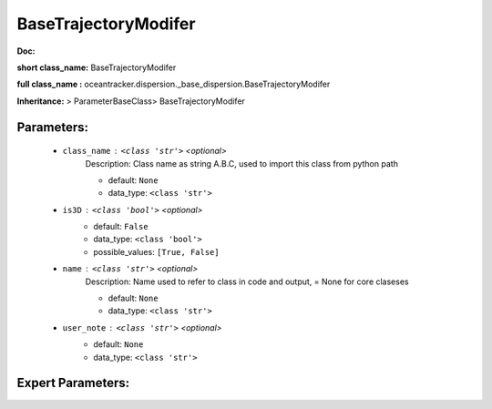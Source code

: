 ######################
BaseTrajectoryModifer
######################

**Doc:** 

**short class_name:** BaseTrajectoryModifer

**full class_name :** oceantracker.dispersion._base_dispersion.BaseTrajectoryModifer

**Inheritance:** > ParameterBaseClass> BaseTrajectoryModifer


Parameters:
************

	* ``class_name`` :   ``<class 'str'>``   *<optional>*
		Description: Class name as string A.B.C, used to import this class from python path

		- default: ``None``
		- data_type: ``<class 'str'>``

	* ``is3D`` :   ``<class 'bool'>``   *<optional>*
		- default: ``False``
		- data_type: ``<class 'bool'>``
		- possible_values: ``[True, False]``

	* ``name`` :   ``<class 'str'>``   *<optional>*
		Description: Name used to refer to class in code and output, = None for core claseses

		- default: ``None``
		- data_type: ``<class 'str'>``

	* ``user_note`` :   ``<class 'str'>``   *<optional>*
		- default: ``None``
		- data_type: ``<class 'str'>``



Expert Parameters:
*******************



